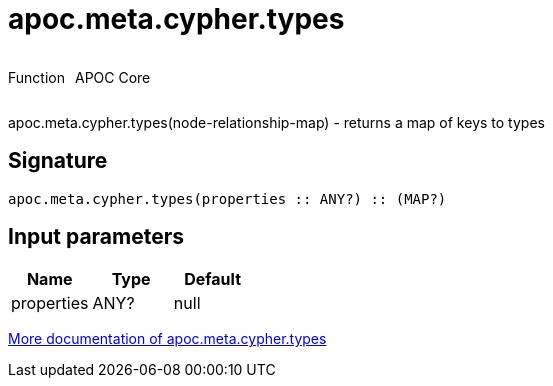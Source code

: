 ////
This file is generated by DocsTest, so don't change it!
////

= apoc.meta.cypher.types
:description: This section contains reference documentation for the apoc.meta.cypher.types function.

++++
<div style='display:flex'>
<div class='paragraph type function'><p>Function</p></div>
<div class='paragraph release core' style='margin-left:10px;'><p>APOC Core</p></div>
</div>
++++

[.emphasis]
apoc.meta.cypher.types(node-relationship-map)  - returns a map of keys to types

== Signature

[source]
----
apoc.meta.cypher.types(properties :: ANY?) :: (MAP?)
----

== Input parameters
[.procedures, opts=header]
|===
| Name | Type | Default 
|properties|ANY?|null
|===

xref::database-introspection/meta.adoc[More documentation of apoc.meta.cypher.types,role=more information]

